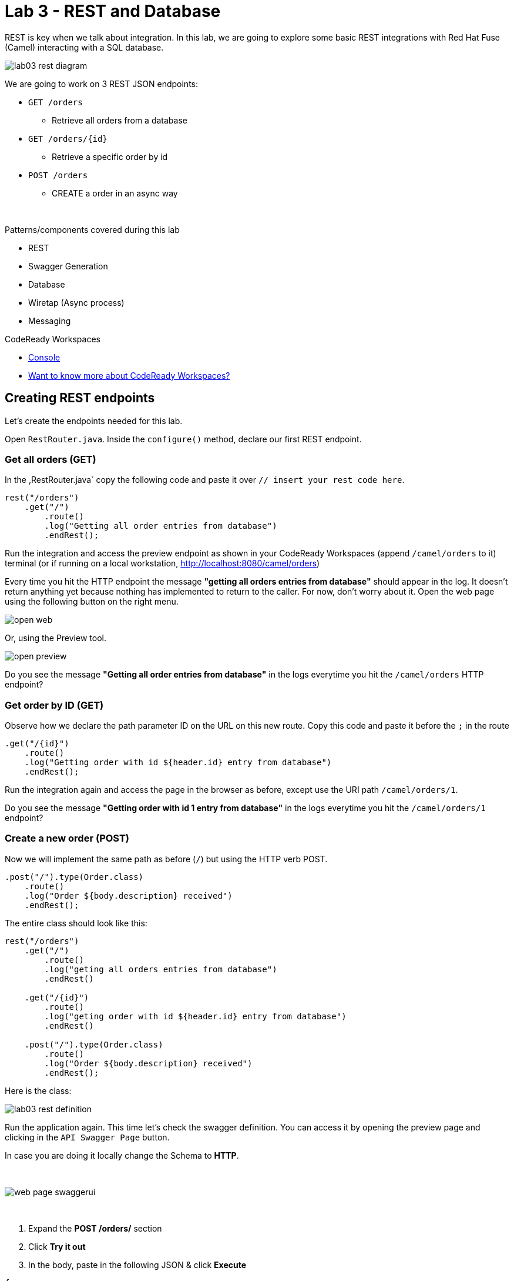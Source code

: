 :walkthrough: REST and Database
:codeready-url: {che-url}
:openshift-url: {openshift-host}
:next-lab-url: ../../../tutorial/fuse-workshop-doc-walkthroughs-04-messaging/

= Lab 3 - REST and Database

REST is key when we talk about integration. In this lab, we are going to explore some basic REST integrations with Red Hat Fuse (Camel) interacting with a SQL database.

image::./images/lab03-rest-diagram.png[]

We are going to work on 3 REST JSON endpoints:

* `GET /orders`
** Retrieve all orders from a database
* `GET /orders/{id}`
** Retrieve a specific order by id
* `POST /orders`
** CREATE a order in an async way

{empty} +

Patterns/components covered during this lab

* REST
* Swagger Generation
* Database
* Wiretap (Async process)
* Messaging

[type=walkthroughResource,serviceName=codeready]
.CodeReady Workspaces
****
* link:{codeready-url}[Console, window="_blank"]
* link:https://developers.redhat.com/products/codeready-workspaces/overview/[Want to know more about CodeReady Workspaces?, window="_blank"]
****

[time=10]
== Creating REST endpoints

Let's create the endpoints needed for this lab.

Open `RestRouter.java`. Inside the `configure()` method, declare our first REST endpoint.

=== Get all orders (GET)

In the ,RestRouter.java` copy the following code and paste it over `// insert your rest code here`.

[source,java]
----
rest("/orders")
    .get("/")
        .route()
        .log("Getting all order entries from database")
        .endRest();
----

Run the integration and access the preview endpoint as shown in your CodeReady Workspaces (append `/camel/orders` to it) terminal (or if running on a local workstation, link:http://localhost:8080/camel/orders[http://localhost:8080/camel/orders, window="_blank"])

Every time you hit the HTTP endpoint the message *"getting all orders entries from database"* should appear in the log. It doesn't return anything yet because nothing has implemented to return to the caller. For now, don't worry about it. Open the web page using the following button on the right menu.

image::./images/open-web.png[]

Or, using the Preview tool.

image::./images/open-preview.png[]

[type=verification]
Do you see the message *"Getting all order entries from database"* in the logs everytime you hit the `/camel/orders` HTTP endpoint?

=== Get order by ID (GET)

Observe how we declare the path parameter ID on the URL on this new route. Copy this code and paste it before the `;` in the route

[source,java]
----
.get("/{id}")
    .route()
    .log("Getting order with id ${header.id} entry from database")
    .endRest();
----

Run the integration again and access the page in the browser as before, except use the URI path `/camel/orders/1`.

[type=verification]
Do you see the message *"Getting order with id 1 entry from database"* in the logs everytime you hit the `/camel/orders/1` endpoint?

=== Create a new order (POST)

Now we will implement the same path as before (`/`) but using the HTTP verb POST.

    .post("/").type(Order.class)
        .route()
        .log("Order ${body.description} received")
        .endRest();

The entire class should look like this:

[source,java]
----
rest("/orders")
    .get("/")
        .route()
        .log("geting all orders entries from database")
        .endRest()

    .get("/{id}")
        .route()
        .log("geting order with id ${header.id} entry from database")
        .endRest()

    .post("/").type(Order.class)
        .route()
        .log("Order ${body.description} received")
        .endRest();
----

Here is the class:

image::./images/lab03-rest-definition.png[]

Run the application again. This time let's check the swagger definition. You can access it by opening the preview page and clicking in the `API Swagger Page` button.

In case you are doing it locally change the Schema to *HTTP*.

{empty} +

image::./images/web-page-swaggerui.png[]

{empty} +

. Expand the *POST /orders/* section
. Click *Try it out*
. In the body, paste in the following JSON & click *Execute*

[source,javascript]
----
{
    "item": "Red Hat Fuse Workshop",
    "amount": 2,
    "description": "Workshop to explore Fuse on springboot",
    "processed": true
}
----

[type=verification]
Do you see the message *"Order Workshop to explore Fuse on springboot received"* in the logs everytime you hit the `/camel/orders` HTTP (POST) endpoint?

[time=5]
== Rest Documentation

The Open API Specification (aka Swagger) is being auto-generated. Open the browser to the `/camel/api-doc` endpoint.

image::./images/lab03-api-doc.png[]

{empty} +

If you prefer to see it in a human-readable way, check through the swagger-UI interface with the `/webjars/swagger-ui/index.html?url=/camel/api-doc` endpoint.

image::./images/lab03-swagger.png[]

{empty} +

You can enrich the documentation adding some descriptions in your code, let's do it:

[source,java]
----
rest("/orders").description("Orders CRUD REST endpoint")
    .get("/").description("Get all orders")
        .route().routeId("all-orders")
        .log("Getting all order entries from database")
        .endRest()
    .get("/{id}").description("Get orders by id")
        .route().routeId("find-by-id")
        .log("Getting order with id ${header.id} entry from database")
        .endRest()
    .post("/").type(Order.class).description("Create a new order")
        .route().routeId("create order")
        .log("Order received")
        .endRest();
----

The Swaager page will look like this:

image::./images/lab03-swagger-documented.png[]

[type=verification]
Have you been able to access an interface from swagger ui? Do you see the updated documentation?

[time=5]
== Boilerplate code

In `RestSetup.java` we use the `restConfiguration()` method to specify everything about the REST server and swagger doc:


      restConfiguration()
          .apiContextPath("/api-doc")
          .apiProperty("api.title", "Greeting REST API")
          .apiProperty("api.version", "1.0")
          .apiProperty("cors", "true")
          .apiProperty("base.path", "camel/")
          .apiProperty("api.path", "/")
          .apiProperty("host", "")
          .apiContextRouteId("doc-api")
      .component("servlet")
      .bindingMode(RestBindingMode.json);


Also, some dependencies are needed in `pom.xml`:


    <!-- Swagger UI -->
    <dependency>
        <groupId>org.webjars</groupId>
        <artifactId>swagger-ui</artifactId>
        <version>3.13.0</version>
    </dependency>
    <!-- REST -->
    <dependency>
        <groupId>org.springframework.boot</groupId>
        <artifactId>spring-boot-starter-web</artifactId>
        <exclusions>
            <exclusion>
                <groupId>org.springframework.boot</groupId>
                <artifactId>spring-boot-starter-tomcat</artifactId>
            </exclusion>
        </exclusions>
    </dependency>
    <!-- WEB SERVER -->
    <dependency>
        <groupId>org.springframework.boot</groupId>
        <artifactId>spring-boot-starter-undertow</artifactId>
    </dependency>


[time=15]
== Database

Now we have the REST endpoints but it doesn't do anything until we tie it into some kind of back-end data store. Let's work on interaction with the orders database to retrieve relevant order information. For this we will use the link:https://camel.apache.org/sql.html[camel-SQL, window="_blank"] component to do it.

Interacting with a database is a common need, so it's important to see how simple it is with Camel.

We will continue working with the same REST resources but adding database interactions to get the orders available and create new ones.

=== Interacting with database

There are three strings (*selectAll*, *selectById*, *insertOrder*) already defined in the `RestRouter` class to retrieve/create information from a database that we will use on the REST DSL to interact with database.

Before starting, include the databases libs necessary in the `pom.xml` file.
You can do it uncommenting the `database session`. In this lab you will be using an embedded database, so don't worry about any installation process.

image::./images/database-session-pom.png[]

=== GET all and by ID

Replace the `get()` methods with the following code:

[source,java]
----
.get("/").description("Get all orders")
    .route().routeId("all-orders")
    .log("Getting all order entries from database")
    .to(this.selectAll)
    .endRest()

.get("/{id}").description("Get orders by id")
    .route().routeId("find-by-id")
    .log("Getting order with id ${header.id} entry from database")
    .to(this.selectById)
    .endRest()
----


Run the integration and invoke the REST endpoints using the swagger-ui interface:

. `/camel/orders`
. `/camel/orders/1`

The response should look like this:

image::./images/lab03-orders-from-database01.png[]

[type=verification]
Are you seeing the Orders from the database now?

The file `src/main/resources/schema.sql` was created to populate the database during the startup. Open it and take a look.

=== Create a new Order (POST)

Now replace the `post()` method with the following code:

[source,java]
----
    .post("/").type(Order.class).description("Create a new order")
        .route().routeId("create order")
        .log("Order received")
        .to(this.insertOrder)
        .endRest();
----

Run the integration and make a POST request to `/camel/orders` with the following body:

[source,javascript]
----
{
    "item": "Red Hat Fuse Workshop",
    "amount": 2,
    "description": "Workshop to explore Fuse on springboot",
    "processed": true
}
----

[type=verification]
Execute the get all Orders again. Do you see the new order that you just created?

[time=3]
== Boilerplate code

To make it all work, the following dependencies were added to the project's `pom.xml`:

    <dependency>
        <groupId>org.hsqldb</groupId>
        <artifactId>hsqldb</artifactId>
        <scope>runtime</scope>
    </dependency>
    <dependency>
        <groupId>org.apache.camel</groupId>
        <artifactId>camel-sql-starter</artifactId>
    </dependency>

For every different database you want to support, you need to add the equivalent driver dependency. For example, if you need to interact with MySQL, you must add:

    <dependency>
        <groupId>mysql</groupId>
        <artifactId>mysql-connector-java</artifactId>
        <scope>runtime</scope>
    </dependency>

[time=1]
== Summary

Congratulations you finished the REST and Databases lab.

We covered a lot of things during this lab. Here's a quick recap:

* Defining REST endpoints
* Interacting with a database using the SQL component
* Auto generating API docs (Swagger)

You can now proceed to link:{next-lab-url}[Messaging].
